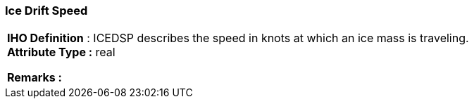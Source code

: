 [[sec-iceDriftSpeed]]
=== Ice Drift Speed
[cols="a",options="headers"]
|===
a|[underline]#**IHO Definition** :# ICEDSP describes the speed in knots at which an ice mass is traveling. + 
[underline]#** Attribute Type :**# real + 
 
[underline]#** Remarks :**#  + 
|===
